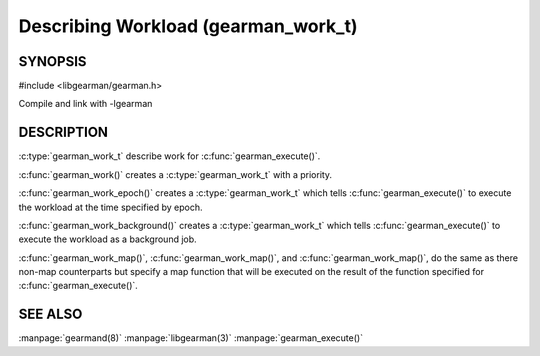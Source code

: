 ====================================
Describing Workload (gearman_work_t)
====================================

--------
SYNOPSIS
--------

#include <libgearman/gearman.h>

.. c:type:: gearman_work_t

.. c:function:: gearman_work_t gearman_work(gearman_job_priority_t priority);

.. c:function:: gearman_work_t gearman_work_epoch(time_t epoch, gearman_job_priority_t priority);

.. c:function:: gearman_work_t gearman_work_background(gearman_job_priority_t priority);

.. c:function:: gearman_work_t gearman_work_map(const char *name, size_t name_length, gearman_job_priority_t priority);

.. c:function:: gearman_work_t gearman_work_epoch_with_map(time_t epoch, gearman_job_priority_t priority, const char *name, size_t name_length);

.. c:function:: gearman_work_t gearman_work_background_with_map(gearman_job_priority_t priority, const char *name, size_t name_length);

.. c:function:: void gearman_work_set_context(gearman_work_t *, void *);

Compile and link with -lgearman

-----------
DESCRIPTION
-----------

:c:type:`gearman_work_t` describe work for :c:func:`gearman_execute()`.

:c:func:`gearman_work()` creates a :c:type:`gearman_work_t` with a priority.

:c:func:`gearman_work_epoch()` creates a :c:type:`gearman_work_t` which tells :c:func:`gearman_execute()` to execute the workload at the time specified by epoch.

:c:func:`gearman_work_background()` creates a :c:type:`gearman_work_t` which tells :c:func:`gearman_execute()` to execute the workload as a background job.

:c:func:`gearman_work_map()`, :c:func:`gearman_work_map()`, and :c:func:`gearman_work_map()`, do the same as there non-map counterparts but specify a map function that will be executed on the result of the function specified for :c:func:`gearman_execute()`.

--------
SEE ALSO
--------

:manpage:`gearmand(8)` :manpage:`libgearman(3)` :manpage:`gearman_execute()`
